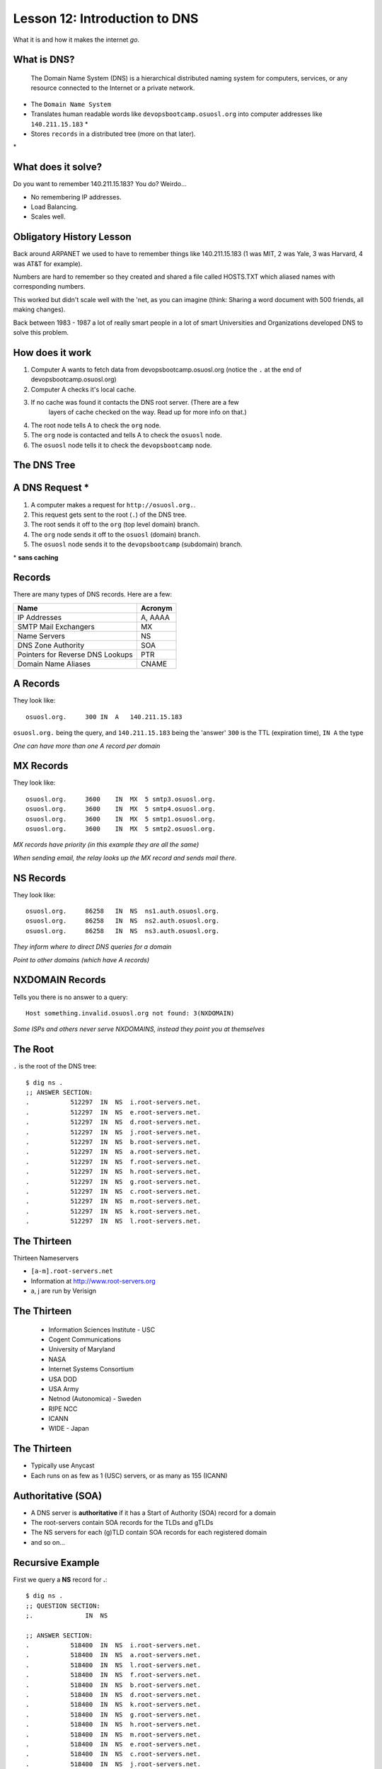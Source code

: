 .. _dns:


Lesson 12: Introduction to DNS
==============================

What it is and how it makes the internet *go*.

What is DNS?
------------

    The Domain Name System (DNS) is a hierarchical distributed naming system
    for computers, services, or any resource connected to the Internet or a
    private network.

* The ``Domain Name System``
* Translates human readable words like ``devopsbootcamp.osuosl.org`` into
  computer addresses like ``140.211.15.183`` *
* Stores ``records`` in a distributed tree (more on that later).

\*

What does it solve?
-------------------

Do you want to remember 140.211.15.183? You do? Weirdo...

* No remembering IP addresses.
* Load Balancing.
* Scales well.

.. figure:: /static/xkcd-google-dns.png
   :align: center
   :target: http://xkcd.com/1361/

Obligatory History Lesson
-------------------------

Back around ARPANET we used to have to remember things like 140.211.15.183 (1
was MIT, 2 was Yale, 3 was Harvard, 4 was AT&T for example).

Numbers are hard to remember so they created and shared a file called HOSTS.TXT
which aliased names with corresponding numbers.

This worked but didn't scale well with the 'net, as you can imagine (think:
Sharing a word document with 500 friends, all making changes).

Back between 1983 - 1987 a lot of really smart people in a lot of smart
Universities and Organizations developed DNS to solve this problem.

How does it work
----------------

#. Computer A wants to fetch data from devopsbootcamp.osuosl.org (notice
   the ``.`` at the end of devopsbootcamp.osuosl.org)

#. Computer A checks it's local cache.

#. If no cache was found it contacts the DNS root server. (There are a few
    layers of cache checked on the way. Read up for more info on that.)

#. The root node tells A to check the ``org`` node.

#. The ``org`` node is contacted and tells A to check the ``osuosl`` node.

#. The ``osuosl`` node tells it to check the ``devopsbootcamp`` node.

The DNS Tree
------------

.. figure:: /static/dns-graph.png
    :align: center
    :target: https://en.wikipedia.org/wiki/File:Domain_name_space.svg

A DNS Request *
---------------

#. A computer makes a request for ``http://osuosl.org.``.
#. This request gets sent to the root (``.``) of the DNS tree.
#. The root sends it off to the ``org`` (top level domain) branch.
#. The ``org`` node sends it off to the ``osuosl`` (domain) branch.
#. The ``osuosl`` node sends it to the ``devopsbootcamp`` (subdomain) branch.

\* **sans caching**

.. figure:: /static/dns-example.png
   :align: center
   :target: https://en.wikipedia.org/wiki/File:An_example_of_theoretical_DNS_recursion.svg

Records
-------

There are many types of DNS records. Here are a few:

================================= =========
Name                              Acronym
================================= =========
IP Addresses                      A, AAAA
SMTP Mail Exchangers              MX
Name Servers                      NS
DNS Zone Authority                SOA
Pointers for Reverse DNS Lookups  PTR
Domain Name Aliases               CNAME
================================= =========

A Records
---------

They look like::

    osuosl.org.     300 IN  A   140.211.15.183

``osuosl.org.`` being the query, and ``140.211.15.183`` being the 'answer'
``300`` is the TTL (expiration time), ``IN A`` the type

*One can have more than one A record per domain*

MX Records
----------

They look like::

    osuosl.org.     3600    IN  MX  5 smtp3.osuosl.org.
    osuosl.org.     3600    IN  MX  5 smtp4.osuosl.org.
    osuosl.org.     3600    IN  MX  5 smtp1.osuosl.org.
    osuosl.org.     3600    IN  MX  5 smtp2.osuosl.org.

*MX records have priority (in this example they are all the same)*

*When sending email, the relay looks up the MX record and sends mail there.*

NS Records
----------

They look like::

    osuosl.org.     86258   IN  NS  ns1.auth.osuosl.org.
    osuosl.org.     86258   IN  NS  ns2.auth.osuosl.org.
    osuosl.org.     86258   IN  NS  ns3.auth.osuosl.org.

*They inform where to direct DNS queries for a domain*

*Point to other domains (which have A records)*

NXDOMAIN Records
----------------

Tells you there is no answer to a query::

    Host something.invalid.osuosl.org not found: 3(NXDOMAIN)

*Some ISPs and others never serve NXDOMAINS, instead they point you at
themselves*

The Root
--------

``.`` is the root of the DNS tree::

    $ dig ns .
    ;; ANSWER SECTION:
    .           512297  IN  NS  i.root-servers.net.
    .           512297  IN  NS  e.root-servers.net.
    .           512297  IN  NS  d.root-servers.net.
    .           512297  IN  NS  j.root-servers.net.
    .           512297  IN  NS  b.root-servers.net.
    .           512297  IN  NS  a.root-servers.net.
    .           512297  IN  NS  f.root-servers.net.
    .           512297  IN  NS  h.root-servers.net.
    .           512297  IN  NS  g.root-servers.net.
    .           512297  IN  NS  c.root-servers.net.
    .           512297  IN  NS  m.root-servers.net.
    .           512297  IN  NS  k.root-servers.net.
    .           512297  IN  NS  l.root-servers.net.

The Thirteen
------------

Thirteen Nameservers

* ``[a-m].root-servers.net``
* Information at http://www.root-servers.org
* a, j are run by Verisign

The Thirteen
------------

  * Information Sciences Institute - USC
  * Cogent Communications
  * University of Maryland
  * NASA
  * Internet Systems Consortium
  * USA DOD
  * USA Army
  * Netnod (Autonomica) - Sweden
  * RIPE NCC
  * ICANN
  * WIDE - Japan

The Thirteen
------------

* Typically use Anycast
* Each runs on as few as 1 (USC) servers, or as many as 155 (ICANN)

.. figure:: /static/hedgehog.png
   :align: center

Authoritative (SOA)
-------------------

* A DNS server is **authoritative** if it has a Start of Authority (SOA) record for a domain
* The root-servers contain SOA records for the TLDs and gTLDs
* The NS servers for each (g)TLD contain SOA records for each registered domain
* and so on...

Recursive Example
-----------------

First we query a **NS** record for **.**::

    $ dig ns .
    ;; QUESTION SECTION:
    ;.              IN  NS

    ;; ANSWER SECTION:
    .           518400  IN  NS  i.root-servers.net.
    .           518400  IN  NS  a.root-servers.net.
    .           518400  IN  NS  l.root-servers.net.
    .           518400  IN  NS  f.root-servers.net.
    .           518400  IN  NS  b.root-servers.net.
    .           518400  IN  NS  d.root-servers.net.
    .           518400  IN  NS  k.root-servers.net.
    .           518400  IN  NS  g.root-servers.net.
    .           518400  IN  NS  h.root-servers.net.
    .           518400  IN  NS  m.root-servers.net.
    .           518400  IN  NS  e.root-servers.net.
    .           518400  IN  NS  c.root-servers.net.
    .           518400  IN  NS  j.root-servers.net.

Recursive Example
-----------------

Next we query **NS** for **org.**::

    $ dig ns com. @a.root-servers.net
    ;; QUESTION SECTION:
    ;org.               IN  NS

    ;; AUTHORITY SECTION:
    org.            172800  IN  NS  a0.org.afilias-nst.info.
    org.            172800  IN  NS  a2.org.afilias-nst.info.
    org.            172800  IN  NS  b0.org.afilias-nst.org.
    org.            172800  IN  NS  b2.org.afilias-nst.org.
    org.            172800  IN  NS  c0.org.afilias-nst.info.
    org.            172800  IN  NS  d0.org.afilias-nst.org.

    ;; ADDITIONAL SECTION:
    a0.org.afilias-nst.info. 172800 IN  A   199.19.56.1
    a2.org.afilias-nst.info. 172800 IN  A   199.249.112.1
    b0.org.afilias-nst.org. 172800  IN  A   199.19.54.1
    b2.org.afilias-nst.org. 172800  IN  A   199.249.120.1
    <truncated>

Recursive Example
-----------------

Next we query **NS** for **osuosl.org.**::

    $ dig ns osuosl.org. @199.19.56.1
    ;; QUESTION SECTION:
    ;osuosl.org.            IN  NS

    ;; AUTHORITY SECTION:
    osuosl.org.     86400   IN  NS  ns3.auth.osuosl.org.
    osuosl.org.     86400   IN  NS  ns2.auth.osuosl.org.
    osuosl.org.     86400   IN  NS  ns1.auth.osuosl.org.

    ;; ADDITIONAL SECTION:
    ns1.auth.osuosl.org.    86400   IN  A   140.211.166.140
    ns2.auth.osuosl.org.    86400   IN  A   140.211.166.141
    ns3.auth.osuosl.org.    86400   IN  A   216.165.191.53

Recursive Example
-----------------

Next we query **A** for **osuosl.org.**::

    $ dig a osuosl.org. @140.211.166.140
    ;; QUESTION SECTION:
    ;osuosl.org.            IN  A

    ;; ANSWER SECTION:
    osuosl.org.     300 IN  A   140.211.15.183

    ;; AUTHORITY SECTION:
    osuosl.org.     86400   IN  NS  ns1.auth.osuosl.org.
    osuosl.org.     86400   IN  NS  ns2.auth.osuosl.org.
    osuosl.org.     86400   IN  NS  ns3.auth.osuosl.org.

    ;; ADDITIONAL SECTION:
    ns1.auth.osuosl.org.    86400   IN  A   140.211.166.140
    ns2.auth.osuosl.org.    86400   IN  A   140.211.166.141
    ns3.auth.osuosl.org.    3600    IN  A   216.165.191.53

Recursive Example
-----------------

That was a lot of work, so we have dns caches to help us:

  * bind
  * unbound
  * dnscache ({n,}djbdns)

CNAME Records
-------------

Canonical Name is the thing pointed at, query is what points to it::

    ;; QUESTION SECTION:
    ;www.osuosl.org.          IN A

    ;; ANSWER SECTION:
    www.osuosl.org.     86399 IN CNAME web1.osuosl.org.
    web1.osuosl.org.    86400 IN A     140.211.15.183

CNAME Records
-------------

* Query for A, get A record.

* Query for CNAME, get the canonical name (NOT the ip address)

You can run a DNS server
------------------------

Because DNS is distributed you can run your own DNS server and handle DNS
requests.

Some things to look up in addition to 'how do I run my own DNS server?':

* ``tinydns``
* ``bind``

Further Reading / Activitys
---------------------------

#. Try running ``dig`` on some of your favorite websites and see what you find.
#. Read the manpage on ``dig`` and see what else you can find in the output.
#. Try registering your own domain name and run a website using the
   `Github Student Pack`_ resources like Digital Ocean and DNSimple.

.. _Github Student Pack: https://education.github.com/pack
